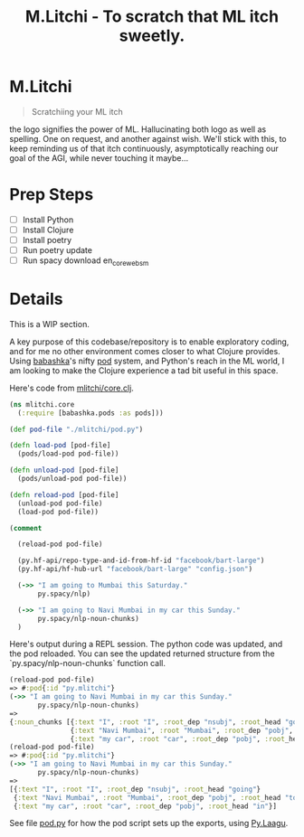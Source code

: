 #+title: M.Litchi - To scratch that ML itch sweetly.

* M.Litchi
#+begin_quote
Scratchiing your ML itch
#+end_quote

the logo signifies the power of ML. Hallucinating both logo as well as spelling. One on request, and another against wish. We'll stick with this, to keep reminding us of that itch continuously, asymptotically reaching our goal of the AGI, while never touching it maybe...

[[file:docs/mlitchi.png]]

* Prep Steps
- [ ] Install Python
- [ ] Install Clojure
- [ ] Install poetry
- [ ] Run poetry update
- [ ] Run spacy download en_core_web_sm

* Details
This is a WIP section.

A key purpose of this codebase/repository is to enable exploratory coding, and for me no other environment comes closer to what Clojure provides. Using [[https://babashka.org/][babashka]]'s nifty [[https://github.com/babashka/pods][pod]] system, and Python's reach in the ML world, I am looking to make the Clojure experience a tad bit useful in this space.

Here's code from [[file:src/mlitchi/core.clj][mlitchi/core.clj]].
#+begin_src clojure
(ns mlitchi.core
  (:require [babashka.pods :as pods]))

(def pod-file "./mlitchi/pod.py")

(defn load-pod [pod-file]
  (pods/load-pod pod-file))

(defn unload-pod [pod-file]
  (pods/unload-pod pod-file))

(defn reload-pod [pod-file]
  (unload-pod pod-file)
  (load-pod pod-file))

(comment

  (reload-pod pod-file)

  (py.hf-api/repo-type-and-id-from-hf-id "facebook/bart-large")
  (py.hf-api/hf-hub-url "facebook/bart-large" "config.json")

  (->> "I am going to Mumbai this Saturday."
       py.spacy/nlp)

  (->> "I am going to Navi Mumbai in my car this Sunday."
       py.spacy/nlp-noun-chunks)
  )
#+end_src

Here's output during a REPL session. The python code was updated, and the pod reloaded. You can see the updated returned structure from the `py.spacy/nlp-noun-chunks` function call.

#+begin_src clojure
(reload-pod pod-file)
=> #:pod{:id "py.mlitchi"}
(->> "I am going to Navi Mumbai in my car this Sunday."
       py.spacy/nlp-noun-chunks)
=>
{:noun_chunks [{:text "I", :root "I", :root_dep "nsubj", :root_head "going"}
               {:text "Navi Mumbai", :root "Mumbai", :root_dep "pobj", :root_head "to"}
               {:text "my car", :root "car", :root_dep "pobj", :root_head "in"}]}
(reload-pod pod-file)
=> #:pod{:id "py.mlitchi"}
(->> "I am going to Navi Mumbai in my car this Sunday."
       py.spacy/nlp-noun-chunks)
=>
[{:text "I", :root "I", :root_dep "nsubj", :root_head "going"}
 {:text "Navi Mumbai", :root "Mumbai", :root_dep "pobj", :root_head "to"}
 {:text "my car", :root "car", :root_dep "pobj", :root_head "in"}]
#+end_src

See file [[file:mlitchi/pod.py][pod.py]] for how the pod script sets up the exports, using [[https://github.com/jaju/pylaagu][Py.Laagu]].
